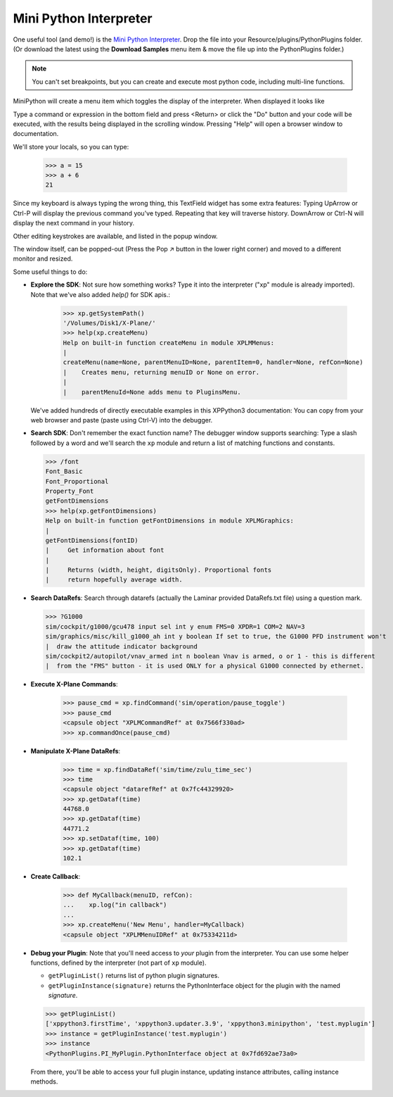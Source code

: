 Mini Python Interpreter
=======================

One useful tool (and demo!)
is the `Mini Python Interpreter <https://github.com/pbuckner/xppython3-demos/main/PI_MiniPython.py>`_.
Drop the file into your Resource/plugins/PythonPlugins folder. (Or download the latest using the **Download Samples**
menu item & move the file up into the PythonPlugins folder.)

.. note:: You can't set breakpoints, but you can create and execute most python code, including
          multi-line functions.

MiniPython will create a menu item which toggles the display of the interpreter. When displayed it looks
like

.. image:: /images/mini-python.jpg

Type a command or expression in the bottom field and press <Return> or click the "Do" button and
your code will be executed, with the results being displayed in the scrolling window. Pressing "Help" will
open a browser window to documentation.

We'll store your locals, so you can type:

  >>> a = 15
  >>> a + 6
  21

Since my keyboard is always typing the wrong thing, this TextField widget has some extra features:
Typing UpArrow or Ctrl-P will display the previous command you've typed. Repeating that key will
traverse history. DownArrow or Ctrl-N will display the next command in your history.

Other editing keystrokes are available, and listed in the popup window.

The window itself, can be popped-out (Press the Pop ↗︎ button in the lower right corner) and moved
to a different monitor and resized.

Some useful things to do:

* **Explore the SDK**: Not sure how something works? Type it into the interpreter ("xp" module is already imported).
  Note that we've also added `help()` for SDK apis.:

    >>> xp.getSystemPath()
    '/Volumes/Disk1/X-Plane/'
    >>> help(xp.createMenu)
    Help on built-in function createMenu in module XPLMMenus:
    |
    createMenu(name=None, parentMenuID=None, parentItem=0, handler=None, refCon=None)
    |    Creates menu, returning menuID or None on error.
    |
    |    parentMenuId=None adds menu to PluginsMenu.

  We've added hundreds of directly executable examples in this XPPython3 documentation: You can
  copy from your web browser and paste (paste using Ctrl-V) into the debugger.

* **Search SDK**: Don't remember the exact function name? The debugger window supports searching: Type
  a slash followed by a word and we'll search the ``xp`` module and return a list of matching
  functions and constants.

  >>> /font
  Font_Basic
  Font_Proportional
  Property_Font
  getFontDimensions
  >>> help(xp.getFontDimensions)
  Help on built-in function getFontDimensions in module XPLMGraphics:
  |
  getFontDimensions(fontID)
  |     Get information about font
  |
  |     Returns (width, height, digitsOnly). Proportional fonts
  |     return hopefully average width.

* **Search DataRefs**: Search through datarefs (actually the Laminar provided DataRefs.txt file) using
  a question mark.

  >>> ?G1000
  sim/cockpit/g1000/gcu478 input sel int y enum FMS=0 XPDR=1 COM=2 NAV=3
  sim/graphics/misc/kill_g1000_ah int y boolean If set to true, the G1000 PFD instrument won't
  |  draw the attitude indicator background
  sim/cockpit2/autopilot/vnav_armed int n boolean Vnav is armed, o or 1 - this is different
  |  from the "FMS" button - it is used ONLY for a physical G1000 connected by ethernet.
  
* **Execute X-Plane Commands**:

    >>> pause_cmd = xp.findCommand('sim/operation/pause_toggle')
    >>> pause_cmd
    <capsule object "XPLMCommandRef" at 0x7566f330ad>
    >>> xp.commandOnce(pause_cmd)

* **Manipulate X-Plane DataRefs**:

    >>> time = xp.findDataRef('sim/time/zulu_time_sec')
    >>> time
    <capsule object "datarefRef" at 0x7fc44329920>
    >>> xp.getDataf(time)
    44768.0
    >>> xp.getDataf(time)
    44771.2
    >>> xp.setDataf(time, 100)
    >>> xp.getDataf(time)
    102.1

    
* **Create Callback**: 

    >>> def MyCallback(menuID, refCon):
    ...    xp.log("in callback")
    ...
    >>> xp.createMenu('New Menu', handler=MyCallback)
    <capsule object "XPLMMenuIDRef" at 0x75334211d>

* **Debug your Plugin**: Note that you'll need access to *your* plugin from the interpreter. You can
  use some helper functions, defined by the interpreter (not part of ``xp`` module).

  * ``getPluginList()`` returns list of python plugin signatures.

  * ``getPluginInstance(signature)`` returns the PythonInterface object for the plugin with
    the named *signature*.

  >>> getPluginList()
  ['xppython3.firstTime', 'xppython3.updater.3.9', 'xppython3.minipython', 'test.myplugin']
  >>> instance = getPluginInstance('test.myplugin')
  >>> instance
  <PythonPlugins.PI_MyPlugin.PythonInterface object at 0x7fd692ae73a0>

  From there, you'll be able to access your full plugin instance, updating instance attributes, calling
  instance methods.

